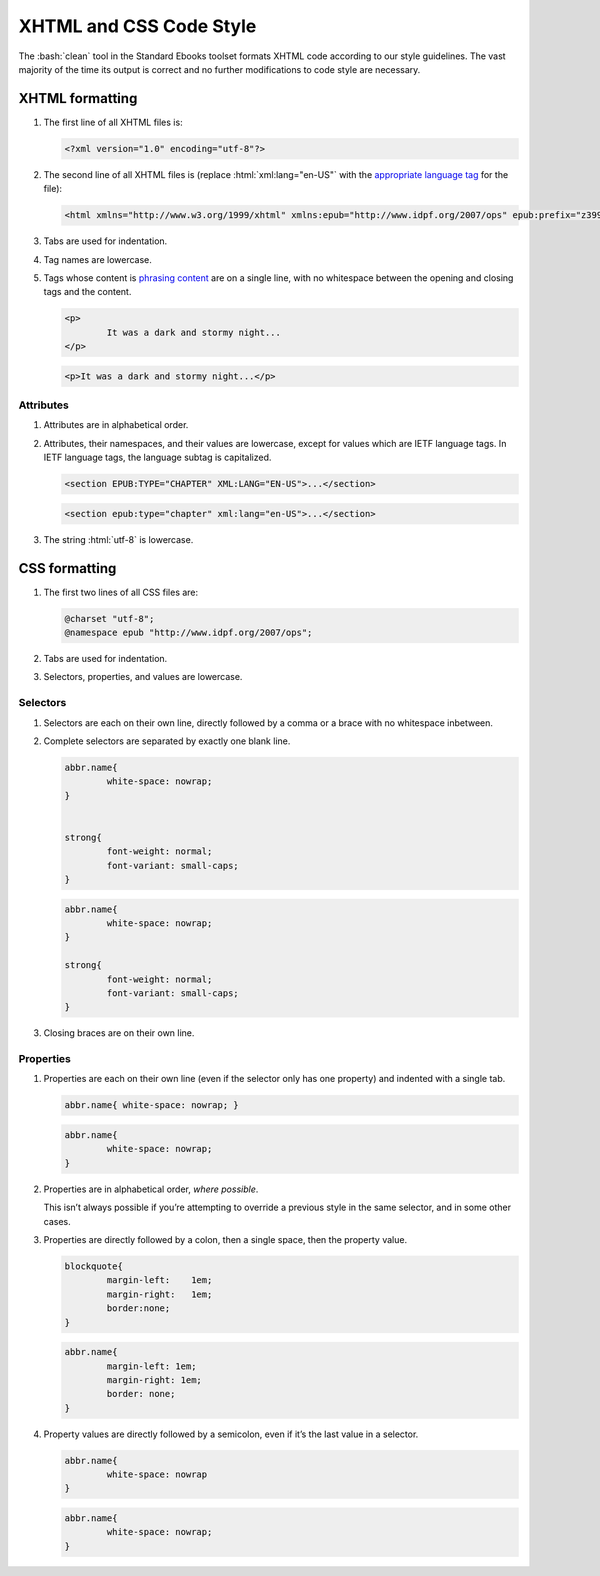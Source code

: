 .. role:: html(code)
	:language: html
.. role:: css(code)
	:language: css
.. role:: bash(code)
	:language: bash
.. role:: path(code)
.. role:: italics(emphasis)
	:class: i

########################
XHTML and CSS Code Style
########################

The :bash:`clean` tool in the Standard Ebooks toolset formats XHTML code according to our style guidelines. The vast majority of the time its output is correct and no further modifications to code style are necessary.

****************
XHTML formatting
****************

#.	The first line of all XHTML files is:

	.. code:: html

		<?xml version="1.0" encoding="utf-8"?>

#.	The second line of all XHTML files is (replace :html:`xml:lang="en-US"` with the `appropriate language tag <https://en.wikipedia.org/wiki/IETF_language_tag>`__ for the file):

	.. code:: html

		<html xmlns="http://www.w3.org/1999/xhtml" xmlns:epub="http://www.idpf.org/2007/ops" epub:prefix="z3998: http://www.daisy.org/z3998/2012/vocab/structure/, se: https://standardebooks.org/vocab/1.0" xml:lang="en-US">

#.	Tabs are used for indentation.

#.	Tag names are lowercase.

#.	Tags whose content is `phrasing content <https://developer.mozilla.org/en-US/docs/Web/Guide/HTML/Content_categories#Phrasing_content>`__ are on a single line, with no whitespace between the opening and closing tags and the content.

	.. class:: wrong

		.. code:: html

			<p>
				It was a dark and stormy night...
			</p>

	.. class:: corrected

		.. code:: html

			<p>It was a dark and stormy night...</p>

Attributes
==========

#.	Attributes are in alphabetical order.

#.	Attributes, their namespaces, and their values are lowercase, except for values which are IETF language tags. In IETF language tags, the language subtag is capitalized.

	.. class:: wrong

		.. code:: html

			<section EPUB:TYPE="CHAPTER" XML:LANG="EN-US">...</section>

	.. class:: corrected

		.. code:: html

			<section epub:type="chapter" xml:lang="en-US">...</section>

#.	The string :html:`utf-8` is lowercase.

**************
CSS formatting
**************

#.	The first two lines of all CSS files are:

	.. code:: css

		@charset "utf-8";
		@namespace epub "http://www.idpf.org/2007/ops";

#.	Tabs are used for indentation.

#.	Selectors, properties, and values are lowercase.

Selectors
=========

#.	Selectors are each on their own line, directly followed by a comma or a brace with no whitespace inbetween.

#.	Complete selectors are separated by exactly one blank line.

	.. class:: wrong

		.. code:: css

			abbr.name{
				white-space: nowrap;
			}


			strong{
				font-weight: normal;
				font-variant: small-caps;
			}

	.. class:: corrected

		.. code:: css

			abbr.name{
				white-space: nowrap;
			}

			strong{
				font-weight: normal;
				font-variant: small-caps;
			}

#.	Closing braces are on their own line.

Properties
==========

#.	Properties are each on their own line (even if the selector only has one property) and indented with a single tab.

	.. class:: wrong

		.. code:: css

			abbr.name{ white-space: nowrap; }

	.. class:: corrected

		.. code:: css

			abbr.name{
				white-space: nowrap;
			}

#.	Properties are in alphabetical order, *where possible*.

	This isn’t always possible if you’re attempting to override a previous style in the same selector, and in some other cases.

#.	Properties are directly followed by a colon, then a single space, then the property value.

	.. class:: wrong

		.. code:: css

			blockquote{
				margin-left:	1em;
				margin-right:	1em;
				border:none;
			}

	.. class:: corrected

		.. code:: css

			abbr.name{
				margin-left: 1em;
				margin-right: 1em;
				border: none;
			}

#.	Property values are directly followed by a semicolon, even if it’s the last value in a selector.

	.. class:: wrong

		.. code:: css

			abbr.name{
				white-space: nowrap
			}

	.. class:: corrected

		.. code:: css

			abbr.name{
				white-space: nowrap;
			}
